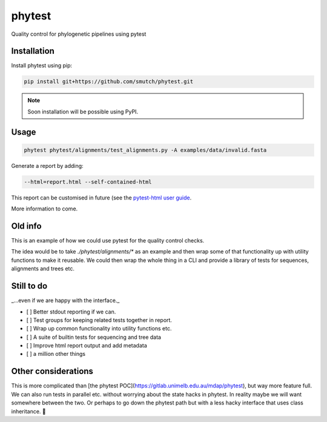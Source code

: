 
==============
phytest
==============

.. start-badges

|pipline badge| |coverage badge| |docs badge| |black badge|

.. |pipline badge| image:: https://github.com/smutch/phytest/actions/workflows/coverage.yml/badge.svg
    :target: https://github.com/smutch/phytest/actions

.. |docs badge| image:: https://github.com/smutch/phytest/actions/workflows/docs.yml/badge.svg
    :target: https://smutch.github.io/phytest/
    
.. |black badge| image:: https://img.shields.io/badge/code%20style-black-000000.svg
    :target: https://github.com/psf/black
    
.. |coverage badge| image:: https://img.shields.io/endpoint?url=https://gist.githubusercontent.com/smutch/e8160655e03d9015b1e93b97ed611f4f/raw/coverage-badge.json
    :target: https://smutch.github.io/phytest/coverage/
    
.. end-badges

Quality control for phylogenetic pipelines using pytest

.. start-quickstart

Installation
============

Install phytest using pip:

.. code-block:: bash
 
    pip install git+https://github.com/smutch/phytest.git

.. note ::

    Soon installation will be possible using PyPI.


Usage
============

.. code-block:: bash

    phytest phytest/alignments/test_alignments.py -A examples/data/invalid.fasta

Generate a report by adding:

.. code-block:: bash

    --html=report.html --self-contained-html

This report can be customised in future (see the `pytest-html user guide <https://pytest-html.readthedocs.io/en/latest/user_guide.html>`_.

More information to come.

.. end-quickstart


Old info
========


This is an example of how we could use pytest for the quality control checks.

The idea would be to take `./phytest/alignments/*` as an example and then wrap some of that functionality up with utility functions to make it reusable. We could then wrap the whole thing in a CLI and provide a library of tests for sequences, alignments and trees etc.


Still to do
====================

_...even if we are happy with the interface._

- [ ] Better stdout reporting if we can.
- [ ] Test groups for keeping related tests together in report.
- [ ] Wrap up common functionality into utility functions etc.
- [ ] A suite of builtin tests for sequencing and tree data
- [ ] Improve html report output and add metadata
- [ ] a million other things


Other considerations
====================

This is more complicated than [the phytest POC](https://gitlab.unimelb.edu.au/mdap/phytest), but way more feature full. We can also run tests in parallel etc. without worrying about the state hacks in phytest. In reality maybe we will want somewhere between the two. Or perhaps to go down the phytest path but with a less hacky interface that uses class inheritance. 🤷
